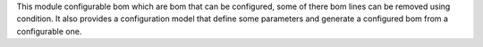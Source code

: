 This module configurable bom which are bom that can be configured, some of there bom lines can be removed using condition.
It also provides a configuration model that define some parameters and generate a configured bom from a configurable one.
